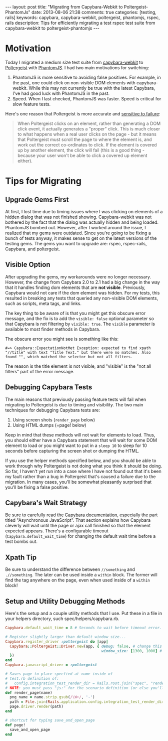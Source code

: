 #+BEGIN_HTML
---
layout: post
title: "Migrating from Capybara-Webkit to Poltergeist-PhantomJs"
date: 2013-08-06 21:38
comments: true
categories: [testing, rails]
keywords: capybara, capybara-webkit, poltergeist, phantomjs, rspec, rails
description: Tips for efficiently migrating a test rspec test suite from capybara-webkit to poltergeist-phantomjs
---
#+END_HTML
* Motivation
Today I migrated a medium size test suite from [[https://github.com/thoughtbot/capybara-webkit][capybara-webkit]] to [[https://github.com/jonleighton/poltergeist][Poltergeist]]
with [[http://phantomjs.org/index.html][PhantomJS]]. I had two main motivations for switching:
1. PhantomJS is more sensitive to avoiding false positives. For example, in the
   past, one could click on non-visible DOM elements with capybara-webkit.
   While this may not currently be true with the latest Capybara, I've had good
   luck with PhantomJS in the past.
2. Speed. When I last checked, PhantomJS was faster. Speed is critical for slow
   feature tests.

Here's one reason that Poltergeist is more accurate and [[https://github.com/jonleighton/poltergeist][sensitive to failure]]: 
#+begin_quote
When Poltergeist clicks on an element, rather than generating a DOM click event,
it actually generates a "proper" click. This is much closer to what happens when
a real user clicks on the page - but it means that Poltergeist must scroll the
page to where the element is, and work out the correct co-ordinates to click. If
the element is covered up by another element, the click will fail (this is a
good thing - because your user won't be able to click a covered up element
either).
#+end_quote   

* Tips for Migrating
** Upgrade Gems First
At first, I lost time due to timing issues where I was clicking on elements of a
hidden dialog that was not finished showing. Capybara-webkit was not bothered by
the fact that the dialog was actually hidden and being loaded. PhantomJS bombed
out. However, after I worked around the issue, I realized that my gems were
outdated. Since you're going to be fixing a bunch of tests anyway, it makes
sense to get on the latest versions of the testing gems. The gems you want to
upgrade are: rspec, rspec-rails, Capybara, and poltergeist. 

** Visible Option
After upgrading the gems, my workarounds were no longer necessary. However, the
change from Capybara 2.0 to 2.1 had a big change in the way that it handles
finding dom elements that are *not visible*. Previously, Capybara would not care
if the dom element was hidden. For my tests, this resulted in breaking any tests
that queried any non-visible DOM elements, such as scripts, meta tags, and
links.

The key thing to be aware of is that you might get this obscure error message,
and the fix is to add the =visible: false= optional parameter so that Capybara
is not filtering by =visible: true=. The =visible= parameter is available to
most finder methods in Capybara.

The obscure error you might see is something like this:
#+BEGIN_EXAMPLE
#=> Capybara::ExpectationNotMet Exception: expected to find xpath "//title" with text "Title Text." but there were no matches. Also found "", which matched the selector but not all filters.
#+END_EXAMPLE

The reason is the title element is not visible, and "visible" is the "not all
filters" part of the error message.

** Debugging Capybara Tests
The main reasons that previously passing feature tests will fail when migrating
to Poltergeist is due to timing and visibility. The two main techniques for
debugging Capybara tests are:
1. Using screen shots (=render_page= below)
2. Using HTML dumps (=page! below)

Keep in mind that these methods will not wait for elements to load. Thus, you
should either have a Capybara statement that will wait for some DOM element to
load or you might want to put in a =sleep 10= to sleep for 10 seconds before
capturing the screen shot or dumping the HTML.

If you use the helper methods specified below, and you should be able to work
through why Poltergeist is not doing what you think it should be doing. So far,
I haven't yet run into a case where I have not found out that it's been my fault
rather than a bug in Poltergeist that's caused a failure due to the migration.
In many cases, you'll be somewhat pleasantly surprised that you'll be fixing a
false positive.

** Capybara's Wait Strategy
Be sure to carefully read the [[https://github.com/jnicklas/capybara][Capybara documentation]], especially the part
titled "Asynchronous JavaScript". That section explains how Capybara cleverly
will wait until the page or ajax call finished so that the element expected
appears. There's a configurable timeout (=Capybara.default_wait_time=) for
changing the default wait time before a test bombs out.

** Xpath Tip
Be sure to understand the difference between =//something= and =.//something=.
The later can be used inside a =within= block. The former will find the tag
anywhere on the page, even when used inside of a =within= block!

** Setup and Utility Debugging Methods
Here's the setup and a couple utility methods that I use. Put these in a file in your helpers
directory, such spec/helpers/capybara.rb.

#+BEGIN_SRC ruby
Capybara.default_wait_time = 8 # Seconds to wait before timeout error. Default is 2

# Register slightly larger than default window size...
Capybara.register_driver :poltergeist do |app|
  Capybara::Poltergeist::Driver.new(app, { debug: false, # change this to true to troubleshoot
                                           window_size: [1300, 1000] # this can affect dynamic layout
  })
end
Capybara.javascript_driver = :poltergeist

# Saves page to place specfied at name inside of
# test.rb definition of:
#   config.integration_test_render_dir = Rails.root.join("spec", "render")
# NOTE: you must pass "js:" for the scenario definition (or else you'll see that render doesn't exist!)
def render_page(name)
  png_name = name.strip.gsub(/\W+/, '-')
  path = File.join(Rails.application.config.integration_test_render_dir, "#{png_name}.png")
  page.driver.render(path)
end

# shortcut for typing save_and_open_page
def page!
  save_and_open_page
end

#+END_SRC



